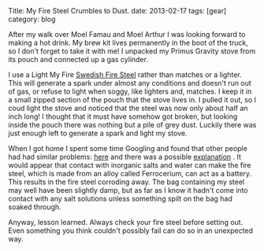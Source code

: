 #+STARTUP: showall indent
#+STARTUP: hidestars
#+OPTIONS: H:2 num:nil tags:nil toc:nil timestamps:nil
#+BEGIN_HTML

Title: My Fire Steel Crumbles to Dust.
date: 2013-02-17
tags: [gear]
category: blog


#+END_HTML

After my walk over Moel Famau and Moel Arthur I was looking forward
to making a hot drink. My brew kit lives permanently in the boot of
the truck, so I don't forget to take it with me! I unpacked my Primus
Gravity stove from its pouch and connected up a gas cylinder.

I use a
Light My Fire [[http://www.lightmyfire.com/products/sparking-fire-collection/swedish-firesteel-20.aspx][Swedish Fire Steel]] rather than matches or a
lighter. This will generate a spark under almost any conditions and
doesn't run out of gas, or refuse to light when soggy, like lighters
and, matches. I keep it in a small zipped section of the pouch that
the stove lives in. I pulled it out, so I coud light the stove and
noticed that the steel was now only about half an inch long! I
thought that it must have somehow got broken, but looking inside the
pouch there was nothing but a pile of grey dust. Luckily there was
just enough left to generate a spark and light my stove.

When I got home I spent some time Googling and found that other
people had had similar problems: [[http://www.youtube.com/watch?v%3DR4pfZAcPq3o][here]] and there was a possible
[[http://www.youtube.com/watch?v%3DXhPyig4ra40][explanation]] . It would appear that contact with inorganic salts and
water can make the fire steel, which is made from an alloy called
Ferrocerium, can act as a battery. This results in the fire steel
corroding away. The bag containing my steel may well have been
slightly damp, but as far as I know it hadn't come into contact with
any salt solutions unless something spilt on the bag had soaked through.

Anyway, lesson learned. Always check your fire steel before setting
out. Even something you think couldn't possibly fail can do so in an
unexpected way.
